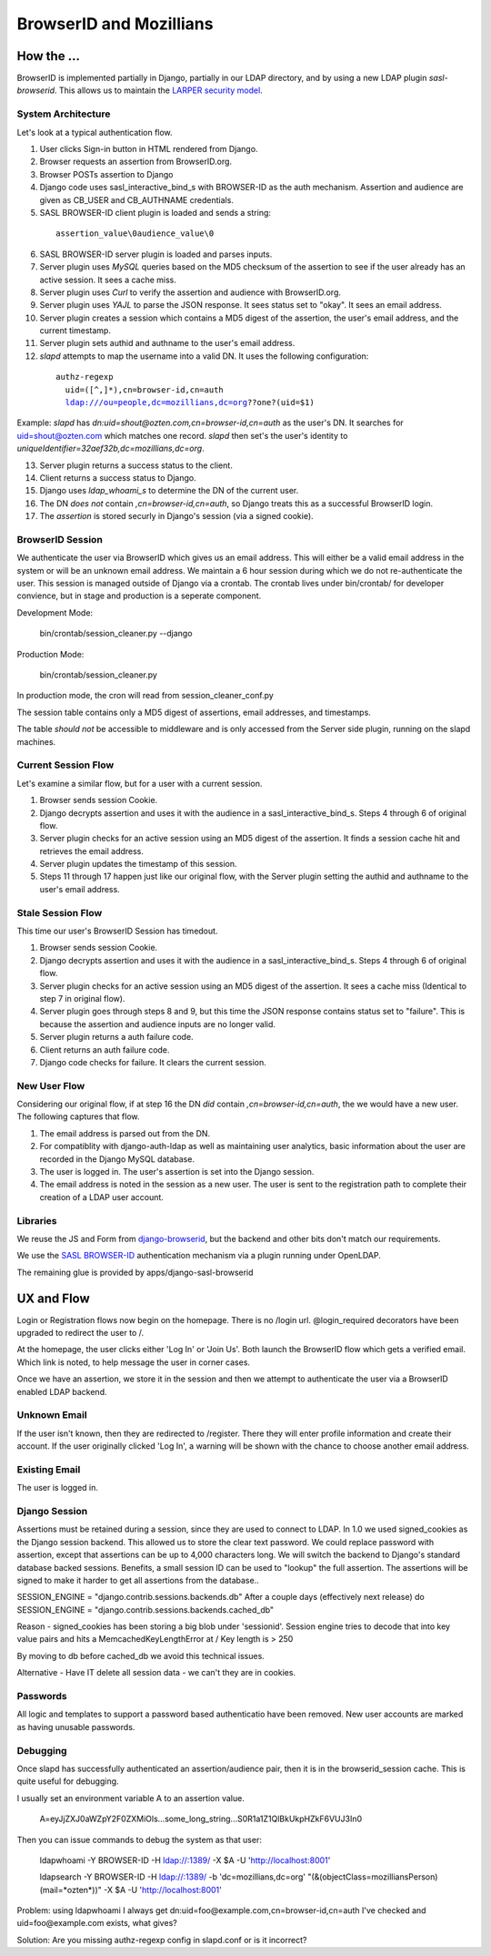 ========================
BrowserID and Mozillians
========================

How the ...
-----------

BrowserID is implemented partially in Django, partially in our 
LDAP directory, and by using a new LDAP plugin `sasl-browserid`. 
This allows us to maintain the `LARPER security model`_.

.. _`LARPER security model`: ../apps/larper/__init__.py

.. image:: http://farm7.static.flickr.com/6067/6124318271_c7c0cee305_o.png
    :height: 356px
    :width: 600px
    :alt: Diagram of SASL BROWSER-ID plugin and Mozillians.org
    :target: http://www.flickr.com/photos/ozten/6124318271/

System Architecture
'''''''''''''''''''

Let's look at a typical authentication flow.

1. User clicks Sign-in button in HTML rendered from Django.

2. Browser requests an assertion from BrowserID.org.

3. Browser POSTs assertion to Django

4. Django code uses sasl_interactive_bind_s with BROWSER-ID as the auth mechanism. Assertion and audience are given as CB_USER and CB_AUTHNAME credentials.

5. SASL BROWSER-ID client plugin is loaded and sends a string:

  .. parsed-literal::

     assertion_value\\0audience_value\\0

6. SASL BROWSER-ID server plugin is loaded and parses inputs.

7. Server plugin uses `MySQL` queries based on the MD5 checksum of the assertion to see if the user already has an active session. It sees a cache miss.

8. Server plugin uses `Curl` to verify the assertion and audience with BrowserID.org.

9. Server plugin uses `YAJL` to parse the JSON response. It sees status set to "okay". It sees an email address.

10. Server plugin creates a session which contains a MD5 digest of the assertion, the user's email address, and the current timestamp.

11. Server plugin sets authid and authname to the user's email address.

12. `slapd` attempts to map the username into a valid DN. It uses the following configuration:

  .. parsed-literal::

      authz-regexp
        uid=([^,]*),cn=browser-id,cn=auth
        ldap:///ou=people,dc=mozillians,dc=org??one?(uid=$1)

Example: `slapd` has `dn:uid=shout@ozten.com,cn=browser-id,cn=auth` as the user's DN. It searches for uid=shout@ozten.com which matches one record. `slapd` then set's the user's identity to `uniqueIdentifier=32aef32b,dc=mozillians,dc=org`.

13. Server plugin returns a success status to the client.

14. Client returns a success status to Django.

15. Django uses `ldap_whoami_s` to determine the DN of the current user.

16. The DN *does not* contain `,cn=browser-id,cn=auth`, so Django treats this as a successful BrowserID login.

17. The `assertion` is stored securly in Django's session (via a signed cookie).

BrowserID Session
'''''''''''''''''''
We authenticate the user via BrowserID which gives us an email address.
This will either be a valid email address in the system or will be
an unknown email address. We maintain a 6 hour session during which
we do not re-authenticate the user. This session is managed outside
of Django via a crontab. The crontab lives under bin/crontab/ for 
developer convience, but in stage and production is a seperate component.

Development Mode:

    bin/crontab/session_cleaner.py --django

Production Mode:

    bin/crontab/session_cleaner.py

In production mode, the cron will read from session_cleaner_conf.py

The session table contains only a MD5 digest of assertions, email addresses, and timestamps.

The table *should not* be accessible to middleware and is only accessed from the Server side plugin, running on the slapd machines.

Current Session Flow
''''''''''''''''''''
Let's examine a similar flow, but for a user with a current session.

1. Browser sends session Cookie.

2. Django decrypts assertion and uses it with the audience in a sasl_interactive_bind_s. Steps 4 through 6 of original flow.

3. Server plugin checks for an active session using an MD5 digest of the assertion. It finds a session cache hit and retrieves the email address.

4. Server plugin updates the timestamp of this session.

5. Steps 11 through 17 happen just like our original flow, with the Server plugin setting the authid and authname to the user's email address.

Stale Session Flow
''''''''''''''''''''
This time our user's BrowserID Session has timedout.

1. Browser sends session Cookie.

2. Django decrypts assertion and uses it with the audience in a sasl_interactive_bind_s. Steps 4 through 6 of original flow.

3. Server plugin checks for an active session using an MD5 digest of the assertion. It sees a cache miss (Identical to step 7 in original flow).

4. Server plugin goes through steps 8 and 9, but this time the JSON response contains status set to "failure". This is because the assertion and audience inputs are no longer valid.

5. Server plugin returns a auth failure code.

6. Client returns an auth failure code.

7. Django code checks for failure. It clears the current session.

New User Flow
'''''''''''''

Considering our original flow, if at step 16 the DN *did* contain `,cn=browser-id,cn=auth`, the we would have a new user. The following captures that flow.

1. The email address is parsed out from the DN.

2. For compatiblity with django-auth-ldap as well as maintaining user analytics, basic information about the user are recorded in the Django MySQL database.

3. The user is logged in. The user's assertion is set into the Django session.

4. The email address is noted in the session as a new user. The user is sent to the registration path to complete their creation of a LDAP user account.

Libraries
'''''''''
We reuse the JS and Form from `django-browserid`_, but the backend and other 
bits don't match our requirements.

We use the `SASL BROWSER-ID`_ authentication mechanism via a plugin running
under OpenLDAP.

The remaining glue is provided by apps/django-sasl-browserid

.. _`django-browserid`: https://github.com/mozilla/django-browserid
.. _`SASL BROWSER-ID`: https://github.com/ozten/sasl-browserid


UX and Flow
-----------
Login or Registration flows now begin on the homepage. There is no
/login url. @login_required decorators have been upgraded to redirect
the user to /.

At the homepage, the user clicks either 'Log In' or 'Join Us'. Both 
launch the BrowserID flow which gets a verified email. Which link 
is noted, to help message the user in corner cases.

Once we have an assertion, we store it in the session and then we attempt 
to authenticate the user via a BrowserID enabled LDAP backend. 

Unknown Email
'''''''''''''
If the user isn't known, then they are redirected to /register. 
There they will enter profile information and create their account.
If the user originally clicked 'Log In', a warning will be shown with
the chance to choose another email address.

Existing Email
''''''''''''''
The user is logged in.

Django Session
'''''''''
Assertions must be retained during a session, since they are used to connect to LDAP.
In 1.0 we used signed_cookies as the Django session backend. This allowed us to 
store the clear text password. We could replace password with assertion, except that
assertions can be up to 4,000 characters long. We will switch the backend to Django's
standard database backed sessions. Benefits, a small session ID can be used to "lookup" the 
full assertion. The assertions will be signed to make it harder to get all assertions from the database..

SESSION_ENGINE = "django.contrib.sessions.backends.db"
After a couple days (effectively next release) do
SESSION_ENGINE = "django.contrib.sessions.backends.cached_db"

Reason - signed_cookies has been storing a big blob under 'sessionid'. Session engine tries to decode that into key value pairs and hits a
MemcachedKeyLengthError at /
Key length is > 250

By moving to db before cached_db we avoid this technical issues.

Alternative - Have IT delete all session data - we can't they are in cookies.


Passwords
'''''''''
All logic and templates to support a password based authenticatio have
been removed. New user accounts are marked as having unusable passwords.

Debugging
'''''''''

Once slapd has successfully authenticated an assertion/audience pair, then 
it is in the browserid_session cache. This is quite useful for debugging.

I usually set an environment variable A to an assertion value.

    A=eyJjZXJ0aWZpY2F0ZXMiOls...some_long_string...S0R1a1Z1QlBkUkpHZkF6VUJ3In0

Then you can issue commands to debug the system as that user:

    ldapwhoami -Y BROWSER-ID -H ldap://:1389/  -X $A -U 'http://localhost:8001'

    ldapsearch -Y BROWSER-ID -H ldap://:1389/ -b 'dc=mozillians,dc=org' "(&(objectClass=mozilliansPerson)(mail=*ozten*))" -X $A -U 'http://localhost:8001'

Problem:
using ldapwhoami I always get
dn:uid=foo@example.com,cn=browser-id,cn=auth
I've checked and uid=foo@example.com exists, what gives?

Solution:
Are you missing authz-regexp config in slapd.conf or is it incorrect?
